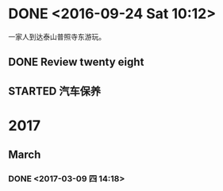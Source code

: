 * DONE <2016-09-24 Sat 10:12>
  CLOSED: [2016-09-24 Sat 15:05]
  :LOGBOOK:
  - State "DONE"       from "STARTED"    [2016-09-24 Sat 15:05]
  CLOCK: [2016-09-24 Sat 10:12]--[2016-09-24 Sat 10:18] =>  0:06
  :END:
一家人到达泰山普照寺东游玩。
** DONE Review twenty eight
   CLOSED: [2016-09-24 Sat 13:17]
   :LOGBOOK:
   - State "DONE"       from "STARTED"    [2016-09-24 Sat 13:17]
   CLOCK: [2016-09-24 Sat 10:18]--[2016-09-24 Sat 13:17] =>  2:59
   :END:
** STARTED 汽车保养
* 2017
** March
*** DONE <2017-03-09 四 14:18>
    CLOSED: [2017-03-09 四 14:14]
    :LOGBOOK:
    - State "DONE"       from "STARTED"    [2017-03-09 四 14:14]
    CLOCK: [2017-03-09 四 13:41]--[2017-03-09 四 14:00] =>  0:19
    :END:

